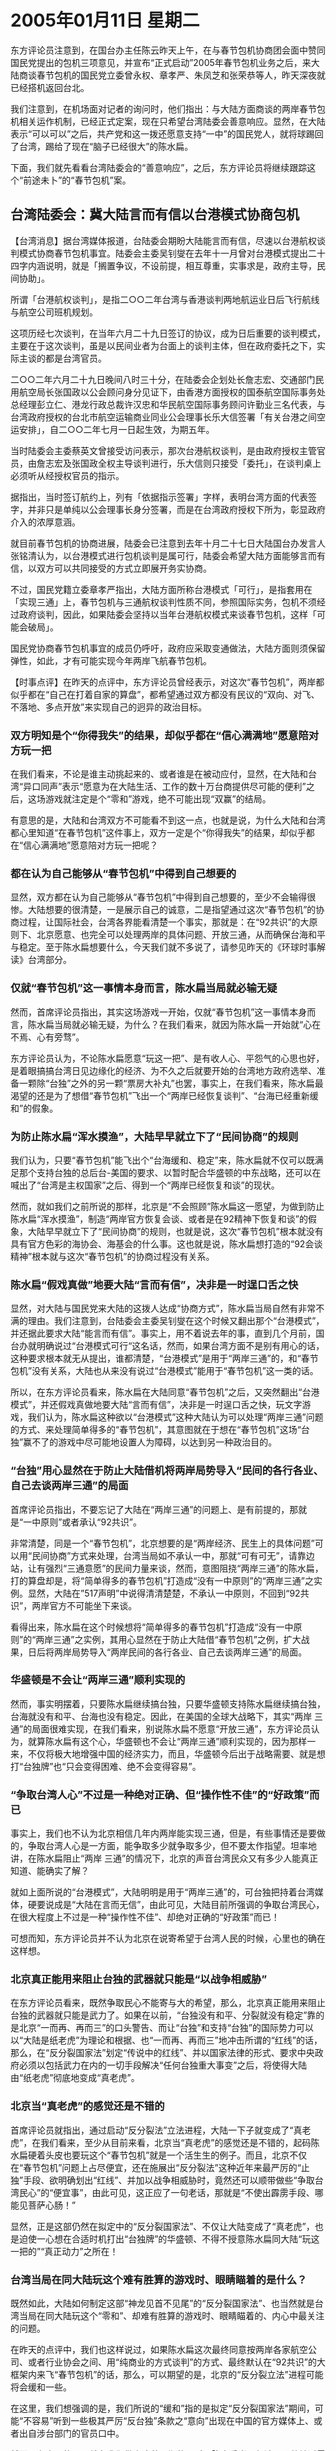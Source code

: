# -*- org -*-

# Time-stamp: <2011-08-02 19:30:30 Tuesday by ldw>

#+OPTIONS: ^:nil author:nil timestamp:nil creator:nil

#+STARTUP: indent

* 2005年01月11日 星期二

东方评论员注意到，在国台办主任陈云昨天上午，在与春节包机协商团会面中赞同国民党提出的包机三项意见，并宣布“正式启动”2005年春节包机业务之后，来大陆商谈春节包机的国民党立委曾永权、章孝严、朱凤芝和张荣恭等人，昨天深夜就已经搭机返回台北。

我们注意到，在机场面对记者的询问时，他们指出：与大陆方面商谈的两岸春节包机相关运作机制，已经正式定案，现在只希望台湾陆委会善意响应。显然，在大陆表示“可以可以”之后，共产党和这一拨还愿意支持“一中”的国民党人，就将球踢回了台湾，踢给了现在“脑子已经很大”的陈水扁。
 
下面，我们就先看看台湾陆委会的“善意响应”，之后，东方评论员将继续跟踪这个“前途未卜”的“春节包机”案。
  

** 台湾陆委会：冀大陆言而有信以台港模式协商包机

【台湾消息】据台湾媒体报道，台陆委会期盼大陆能言而有信，尽速以台港航权谈判模式协商春节包机事宜。陆委会主委吴钊燮在去年十一月曾对台港模式提出二十四字内涵说明，就是「搁置争议，不设前提，相互尊重，实事求是，政府主导，民间协助」。
 
所谓「台港航权谈判」，是指二○○二年台湾与香港谈判两地航运业日后飞行航线与航空公司班机规划。
 
这项历经七次谈判，在当年六月二十九日签订的协议，成为日后重要的谈判模式，主要在于这次谈判，虽是以民间业者为台面上的谈判主体，但在政府委托之下，实际主谈的都是台湾官员。
 
二○○二年六月二十九日晚间八时三十分，在陆委会企划处长詹志宏、交通部门民用航空局长张国政以公会顾问身分见证下，由香港方面授权的国泰航空国际事务处总经理彭立仁、港龙行政总裁许汉忠和华民航空国际事务顾问许勤业三名代表，与台湾政府授权的台北市航空运输商业同业公会理事长乐大信签署「有关台港之间空运安排」，自二○○二年七月一日起生效，为期五年。
 
当时陆委会主委蔡英文曾接受访问表示，那次台港航权谈判，是由政府授权主管官员，由詹志宏及张国政全权主导谈判进行，乐大信则只接受「委托」，在谈判桌上必须听从经授权官员的指示。
 
据指出，当时签订航约上，列有「依据指示签署」字样，表明台湾方面的代表签字，并非只是单纯以公会理事长身分签署，而是在台湾政府授权下所为，彰显政府介入的浓厚意涵。
 
就目前春节包机的协商进展，陆委会已注意到去年十月二十七日大陆国台办发言人张铭清认为，以台港模式进行包机谈判是属可行，陆委会希望大陆方面能够言而有信，以双方可以共同接受的方式立即展开务实协商。
 
不过，国民党籍立委章孝严指出，大陆方面所称台港模式「可行」，是指套用在「实现三通」上，春节包机与三通航权谈判性质不同，参照国际实务，包机不须经过政府谈判，因此，如果陆委会坚持以当年台港航权模式来谈春节包机，这样「可能会破局」。
 
国民党协商春节包机事宜的成员仍呼吁，政府应采取变通做法，大陆方面则须保留弹性，如此，才有可能实现今年两岸飞航春节包机。
 
 
 
【时事点评】在昨天的点评中，东方评论员曾经表示，对这次“春节包机”，两岸都似乎都在“自己在打着自家的算盘”，都希望通过双方都没有民议的“双向、对飞、不落地、多点开放”来实现自己的迥异的政治目标。
 
 
*** 双方明知是个“你得我失”的结果，却似乎都在“信心满满地”愿意陪对方玩一把

在我们看来，不论是谁主动挑起来的、或者谁是在被动应付，显然，在大陆和台湾“异口同声”表示“愿意为在大陆生活、工作的数十万台商提供尽可能的便利”之后，这场游戏就注定是个“零和”游戏，绝不可能出现“双赢”的结局。

有意思的是，大陆和台湾双方不可能看不到这一点，也就是说，为什么大陆和台湾都心里知道“在春节包机”这件事上，双方一定是个“你得我失”的结果，却似乎都在“信心满满地”愿意陪对方玩一把呢？
 

*** 都在认为自己能够从“春节包机”中得到自己想要的

显然，双方都在认为自己能够从“春节包机”中得到自己想要的，至少不会输得很惨。大陆想要的很清楚，一是展示自己的诚意，二是指望通过这次“春节包机”的协商过程，让国际社会，台湾各界能看清楚一个事实，那就是：在“92共识”的大原则下、北京愿意、也完全可以处理两岸的具体问题、开放三通，从而确保台海和平与稳定。至于陈水扁想要什么，今天我们就不多说了，请参见昨天的《环球时事解读》台湾部分。
 

*** 仅就“春节包机”这一事情本身而言，陈水扁当局就必输无疑

然而，首席评论员指出，其实这场游戏一开始，仅就“春节包机”这一事情本身而言，陈水扁当局就必输无疑，为什么？在我们看来，就因为陈水扁一开始就“心在不焉、心有旁骛”。

东方评论员认为，不论陈水扁愿意“玩这一把”、是有收人心、平怨气的心思也好，是着眼搞搞台湾日见边缘化的经济、为不久之后就要开始的台湾地方政府选举、准备一颗除“台独”之外的另一颗“票房大补丸”也罢，事实上，在我们看来，陈水扁最渴望的还是为了想借“春节包机”飞出一个“两岸已经恢复谈判”、“台海已经重新缓和”的假象。


*** 为防止陈水扁“浑水摸渔”，大陆早早就立下了“民间协商”的规则

我们认为，只要“春节包机”能飞出个“台海缓和、稳定”来，陈水扁就不仅可以既满足那个支持台独的总后台-美国的要求、以暂时配合华盛顿的中东战略，还可以在喊出了“台湾是主权国家”之后、得到一个“两岸已经恢复和谈”的现状。

然而，就如我们之前所说的那样，北京是“不会照顾”陈水扁这一愿望，为做到防止陈水扁“浑水摸渔”，制造“两岸官方恢复会谈、或者是在92精神下恢复和谈”的假象，大陆早早就立下了“民间协商”的规则，也就是说，这次“春节包机”根本就没有具有官方色彩的海协会、海基会的什么事。这也就是说，陈水扁想打造的“92会谈精神”根本就与这次“春节包机”的协商过程没有关系。
 
 
*** 陈水扁“假戏真做”地要大陆“言而有信”，决非是一时逞口舌之快

显然，对大陆与国民党来大陆的这拨人达成“协商方式”，陈水扁当局自然有非常不满的理由。我们注意到，台陆委会主委吴钊燮在这个时候又翻出那个“台港模式”，并还据此要求大陆“能言而有信”。事实上，用不着说去年的事，直到几个月前，国台办就明确说过“台港模式可行“这名话，然而，如果台湾方面不是别有用心的话，这种要求根本就无从提出，谁都清楚，“台港模式”是用于“两岸三通”的，和“春节包机”没有关系，大陆也从来没有说过“台港模式”能用于“春节包机”这一类的话。

所以，在东方评论员看来，陈水扁在大陆同意“春节包机”之后，又突然翻出“台港模式”，并还假戏真做地要大陆“言而有信”，决非是一时逞口舌之快，玩文字游戏，我们认为，陈水扁这种欲以“台港模式”这种大陆认为可以处理“两岸三通”问题的方式、来处理简单得多的“春节包机”，其意图就在于想在“春节包机”这场“台独”赢不了的游戏中尽可能地设置人为障碍，以达到另一种政治目的。
 
 
*** “台独”用心显然在于防止大陆借机将两岸局势导入“民间的各行各业、自己去谈两岸三通”的局面

首席评论员指出，不要忘记了大陆在“两岸三通”的问题上、是有前提的，那就是“一中原则”或者承认“92共识”。

非常清楚，同是一个“春节包机”，北京想要的是“两岸经济、民生上的具体问题”可以用“民间协商”方式来处理，台湾当局如不承认一中，那就“可有可无”，请靠边站，让有强烈“三通意愿”的民间力量来谈，然而，意图阻挠“两岸三通”的陈水扁，打的算盘却是，将“简单得多的春节包机”打造成“没有一中原则”的“两岸三通”之实例。显然，大陆在”517声明”中说得清清楚楚，不承认一中原则，不回到“92共识”，两岸官方不可能坐下来谈。

看得出来，陈水扁在这个时候想将“简单得多的春节包机”打造成“没有一中原则”的“两岸三通”之实例，其用心显然在于防止大陆借“春节包机”之例，扩大战果，日后将两岸局势导入“两岸民间的各行各业、自己去谈两岸三通”的局面。


*** 华盛顿是不会让“两岸三通”顺利实现的

然而，事实明摆着，只要陈水扁继续搞台独，只要华盛顿支持陈水扁继续搞台独，台海就没有和平、台海也没有稳定。因此，在美国的全球大战略下，其实“两岸 三通”的局面很难实现，在我们看来，别说陈水扁不愿意“开放三通”，东方评论员认为，就算陈水扁有这个心，华盛顿也不会让“两岸三通”顺利实现的，因为那样一来，不仅将极大地增强中国的经济实力，而且，华盛顿今后出于战略需要、就是想打“台独牌”也“只会变得困难、绝不会变得容易”。
 

*** “争取台湾人心”不过是一种绝对正确、但“操作性不佳”的“好政策”而已

事实上，我们也不认为北京相信几年内两岸能实现三通，但是，有些事情还是要做的，争取台湾人心是一方面，能争取多少就争取多少，但不要太作指望。坦率地讲，在陈水扁阻止“两岸 三通”的情况下，北京的声音台湾民众又有多少人能真正知道、能确实了解？

就如上面所说的“台港模式”，大陆明明是用于“两岸三通”的，可台独把持着台湾媒体，硬要说成是“大陆在言而无信”，由此可见，大陆目前所强调的争取台湾民心，在很大程度上不过是一种“操作性不佳”、却绝对正确的“好政策”而已！

可想而知，东方评论员并不认为北京在说寄希望于台湾人民的时候，心里也的确在这样想。
 

*** 北京真正能用来阻止台独的武器就只能是“以战争相威胁”

在东方评论员看来，既然争取民心不能寄与大的希望，那么，北京真正能用来阻止台独的武器就只能是武力了。如果在以前，“台独没有和平、分裂就没有稳定”靠的是北京“一而再、再而三”的口头警告、而让“台独”和支持“台独”的国际势力可以以“大陆是纸老虎”为理论和根据、也“一而再、再而三”地冲击所谓的“红线”的话，那么，在“反分裂国家法”划定“传说中的红线”、并以国家法律的形式、要求中央政府必须以包括武力在内的一切手段解决“任何台独重大事变”之后，将使得大陆由“纸老虎”彻底地变成“真老虎”。


*** 北京当“真老虎”的感觉还是不错的

首席评论员就指出，通过启动“反分裂法”立法进程，大陆一下子就变成了“真老虎”，在我们看来，至少从目前来看，北京当“真老虎”的感觉还是不错的，起码陈水扁硬着头皮也要玩这个“春节包机”就是一个活生生的例子。而且，北京不仅在“春节包机”问题上占尽便宜，还在施展出“反分裂法”这种近年来最严厉的“止独”手段、欲明确划出“红线”、并加以战争相威胁时，竟然还可以顺带做些“争取台湾民心”的“便宜事”，由此可见，这正应了一句老话，那就是“不使出霹雳手段、哪能见菩萨心肠！”

显然，正是这部仍然在拟定中的“反分裂国家法”、不仅让大陆变成了“真老虎”，也是迫使一心想在合适时机打出“台独牌”的华盛顿、不得不授意陈水扁同大陆“玩这一把的”“真正动力”之所在！
 

*** 台湾当局在同大陆玩这个难有胜算的游戏时、眼睛瞄着的是什么？

既然如此，大陆如何制定这部“神龙见首不见尾”的“反分裂国家法”、也当然就是台湾当局在同大陆玩这个“零和”、却难有胜算的游戏时、眼睛瞄着的、内心中最关注的问题。

在昨天的点评中，我们也这样说过，如果陈水扁这次最终同意按两岸各家航空公司、或者行业协会之间、用“纯商业的方式谈判”的方式、最终默认在“92共识”的大框架内来飞“春节包机”的话，那么，可以期望的是，北京的“反分裂立法”进程可能将会缓和一些。

在这里，我们想强调的是，我们所说的“缓和”指的是拟定“反分裂国家法”期间，可能“不容易”听到一些极其严厉“反台独”条款之“意向”出现在中国的官方媒体上、或者出自涉台部门的官员口中。

然而，有意思的是，就在我们做出这种预期的同时，陈水扁当局却迫不及待地透露出一些耸人听闻的消息，据引用者解释说，那就是“反分裂国家法”中的一些内容。

下面，我们就先看看陈水扁让手下又搞到什么秘密情报，之后，东方评论员将继续同一个话题。
 
 
《东方时代环球时事解读》http://www.dongfangtime.com
 

** 台陆委会透露：已经知道“反分裂法”将打击台商

【台湾消息】据台湾媒体报道，昨天岛内媒体引用陆委会主委吴钊燮的说法，认为大陆的反分裂法将会设立特别法庭惩处台独，甚至大陆台商与到海外旅行的台湾人都会遭殃。
 
今天台媒体记者追问陆委会副主委邱太三，这项情资是如何获得，但邱太三不愿回答，而记者追问刚与邱太三会晤的台联立委，陆委会是否已经确定反分裂法将会有类似条文？立委说，邱太三并未明讲。
 
邱太三应台联党团邀请，前来报告对于两岸春节包机与大陆反分裂法的因应之道。
 
不过对于反分裂法的内容，是否将把民进党与台联党员，以及在政府工作者都视为台独人士，甚至是否将威胁到未来到大陆经商的台商，和前往非邦交国旅行的岛内人士？陆委会是如何掌握到这项情资？邱太三对此什么都不讲。
 
而台联立委则声称，反分裂法等于是认为只有一个中华人民共和国，“已经是改变现状的行为”，而威胁台商与出岛观光人士的条款，根本是“违背人权”。至于记者追问陆委会如何得知反分裂法将有类似条款？立委说这是根据部分中国大陆学者提出的主张，至于邱太三是否说，陆委会判断类似主张将纳入立法？党团总召黄宗源坦承：他并没有明讲中国一定这么做。
 
 

【时事点评】首先，这条新闻的标题就够吓人的，不过、在东方评论员看来，对那些稍具一点“政治感觉”的人士而言，恐怕在第一时间内就会确认：这肯定是条“假新闻”。
 其实，说起假新闻，今天还有那么一条，那就是海外媒体纷纷在今天的显著位置抢发一条“不大也不小”的新闻，说什么“赵紫阳已经不在人世”了，然而，来自中国的官方消息则斥之为“纯属不实报导”，并称赵紫阳身体尚好！
 

*** 陈水扁却让自己的陆委会主委吴钊燮抛出这条“吓人”的消息，其居心何在？

事实上，对媒体不经查证就抢新闻、拼消息，东方评论员在这里无意多说什么，因为上述新闻虽然“不实”，但更多地不过是对一位前中国领导人的关心而已，尽管这种关心也夹杂着点点滴滴、各种各样的目的与动机。

然而，对陈水扁当局在这个时候、在两岸都在“比比谁更有诚意地给在大陆的台商提供方便”、在两岸“民间代表”都在热烈地商议着如何让“春节包机”穿梭于海峡两岸的时候，陈水扁却让自己的陆委会主委吴钊燮抛出这条“吓人”的消息，其居心何在？其愿意促成“春节包机”、方便台商的诚意又何在？
 

*** 这条吴钊燮故作神秘“骇人新闻”、似乎东方评论员早在半年前就看到过

东方评论员注意到，按吴钊燮的说法，他认为“大陆的反分裂法将会设立特别法庭惩处台独，甚至大陆台商与到海外旅行的台湾人都会遭殃”。

直到目前为止，我们从来没有看到任何有关“反分裂法”立法内容的“可靠消息”，至于对这条“骇人新闻”、这条吴钊燮故作神秘“不肯透露”消息来源、在引用之余还偏偏做出一副欲保护消息来源的“重大新闻”、似乎东方评论员早在半年前就看到过。

在我们看来，设立特别法庭、惩处搞“台独”、企图分裂国家的重要人物是当然之举，就这种“几乎肯定会有”的东西、还用得着“消息来源”吗？还用得着故意做出一副“欲说还休”、“不肯透露”的样子吗？
 
 
*** 吴钊燮的说法，就是要有意将“台独”与“台商”之间强行画等号！

显然，陈水扁在这个“台商”都希望能从大陆“直接飞回老家过年”的时候，掂出这份“不是新闻的新闻”、还精心加以重新包装，当然是有其政治目的的。

在东方评论员看来，按吴钊燮的说法，其意图非常清楚，就是要有意将“台独”与“台商”之间强行画等号！
 
 
*** 倒是“戴绿帽子”、死心塌地支持台独的“绿色台商”可能会被“这几句话”吓着

众所周知，不久前，大陆还发动了一场专门打击“绿色台商”的运动，显然，明眼人一看“绿色台商”这几个字就会明白，大陆一早就将拥护统一的台商、一心赚钱的台商、与那些在大陆赚钱、却死心塌支持台独的“绿色台商”区分开来。

很清楚，在东方评论员看来，对那些拥护统一的台商、或者是一心赚钱的台商，在上一轮的打击“绿色台商”的“运动”中、他们受过冲击吗？他们有必要害怕”反分裂法”吗？

倒是那些“戴绿帽子”的、死心塌地支持台独的“绿色台商”要当心了，如果今后还要搞台独，如果触犯犯了“反分裂法”，特别法庭（如果到时是这样称呼的话）当然会把他请去“过堂”，依法判罪！

说到这里，东方评论员觉得还得提一点，那就是，对那些拥护统一的台商、一心赚钱的台商、陈水扁抛出的这条吓人的消息很难起作用，因为大家心里都明镜似的，“白天不做亏心事，半夜不怕听敲门”，倒是那些与陈水扁、李登辉这些台独首要分子串通一气、死心塌支持台独的“绿色台商”可能会被“这几句话”吓着，为什么？
 
 
*** 中国政府向来主张的“严惩首犯，不问协从”

很简单，尽管陈水扁让他的陆委会主委吴钊燮在抛出这条“吓人”消息的同时，不怀好意地将“几种台商”混在一起，心怀叵测地将“一般台湾民众”与搞台独的“首恶分子、重要人物”不加区分，但是，人们仍然会看得清清楚，那就是，吴钊燮所说的、“大陆台商与到海外旅行的台湾人都会遭殃”这句话、绝对应该是“继续搞台独、并触犯《反分裂国家法》的台商与到海外旅行的台湾人都会遭殃”。

在东方评论员看来，加上“继续搞台独、并触犯《反分裂国家法》”这个前提之后，一旦台海战争被“台独”分子挑起，就非常符合中国政府向来主张的“严惩首犯，不问协从”之“惩治战犯”的原则。


*** 陈水扁仍然在想办法“做点什么”

上面说了这么多，无非就想说明一点，那就是，陈水扁在这个时候、在台商们都在想着直接飞回老家过年的时候，却借机拿着那部专门针对他与李登辉、陈唐山这一类死心塌地“台独”分子的“反分裂法”、转而去威胁、恐吓台商，一方面充分暴露其“乐见事成”的虚伪，另一方面也充分暴露了陈水扁在硬着头皮、眼睁睁地看着国民党出风头、看着共产党以实际行动向各方显示自己的和平诚意、展示中国政府真正愿意兑现“只要有利于台胞的事情我们都会尽力去做”之诺言的同时，仍然心有不甘，仍然没有忘记那部让美国和“台独”如梗在喉的“反分裂国家法”、仍然在想办法试图在干扰“反分裂法”方面做点什么。

之前，我们说过，陈水扁是一定会反抗的，今天，在陈水扁让陆委会主委吴钊燮抛出这条“吓唬台胞”的消息的同时，他还放出了另一位“台独”干将，通过另一种方式表达着“台独”的决心，下面，我们就看看此人是谁，他又说了些什么！
 
 
 
《东方时代环球时事解读》http://www.dongfangtime.com
